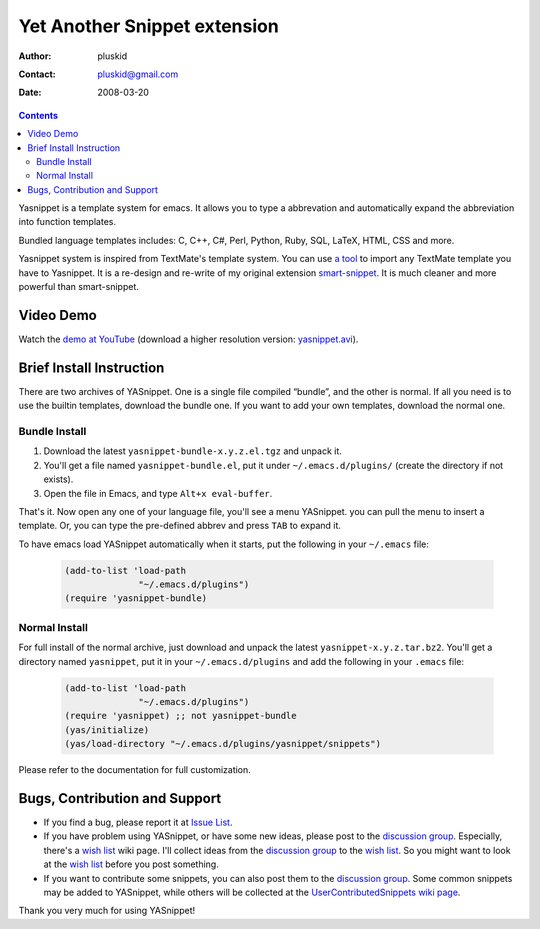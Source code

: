 =============================
Yet Another Snippet extension
=============================

:Author: pluskid
:Contact: pluskid@gmail.com
:Date: 2008-03-20

.. contents::

Yasnippet is a template system for emacs. It allows you to type a
abbrevation and automatically expand the abbreviation into function
templates.

Bundled language templates includes: C, C++, C#, Perl, Python, Ruby,
SQL, LaTeX, HTML, CSS and more.

Yasnippet system is inspired from TextMate's template system. You can
use `a tool
<https://groups.google.com/group/smart-snippet/browse_thread/thread/691fbdd33412d86e?pli=1>`_
to import any TextMate template you have to Yasnippet. It is a
re-design and re-write of my original extension `smart-snippet`_. It
is much cleaner and more powerful than smart-snippet.

.. _smart-snippet: http://code.google.com/p/smart-snippet/


Video Demo
==========

Watch the `demo at YouTube
<http://www.youtube.com/watch?v=vOj7btx3ATg>`_ (download a higher
resolution version: `yasnippet.avi
<http://yasnippet.googlecode.com/files/yasnippet.avi>`_).

Brief Install Instruction
=========================

There are two archives of YASnippet. One is a single file compiled
“bundle”, and the other is normal. If all you need is to use the
builtin templates, download the bundle one. If you want to add your
own templates, download the normal one.

Bundle Install
--------------

1. Download the latest ``yasnippet-bundle-x.y.z.el.tgz`` and unpack it.
2. You'll get a file named ``yasnippet-bundle.el``, put it under
   ``~/.emacs.d/plugins/`` (create the directory if not exists).
3. Open the file in Emacs, and type ``Alt+x eval-buffer``.

That's it. Now open any one of your language file, you'll see a menu
YASnippet. you can pull the menu to insert a template. Or, you can
type the pre-defined abbrev and press ``TAB`` to expand it.

To have emacs load YASnippet automatically when it starts, put the
following in your ``~/.emacs`` file:

   .. sourcecode:: common-lisp

     (add-to-list 'load-path
                   "~/.emacs.d/plugins")
     (require 'yasnippet-bundle)

Normal Install
--------------

For full install of the normal archive, just download and unpack the
latest ``yasnippet-x.y.z.tar.bz2``. You'll get a directory named
``yasnippet``, put it in your ``~/.emacs.d/plugins`` and add the
following in your ``.emacs`` file:

   .. sourcecode:: common-lisp

     (add-to-list 'load-path
                   "~/.emacs.d/plugins")
     (require 'yasnippet) ;; not yasnippet-bundle
     (yas/initialize)
     (yas/load-directory "~/.emacs.d/plugins/yasnippet/snippets")

Please refer to the documentation for full customization.

Bugs, Contribution and Support
==============================

* If you find a bug, please report it at `Issue List
  <http://code.google.com/p/yasnippet/issues/list>`_.
* If you have problem using YASnippet, or have some new ideas, please
  post to the `discussion group`_. Especially, there's a `wish list`_
  wiki page. I'll collect ideas from the `discussion group`_ to the
  `wish list`_. So you might want to look at the `wish list`_ before
  you post something.
* If you want to contribute some snippets, you can also post them to
  the `discussion group`_. Some common snippets may be added to
  YASnippet, while others will be collected at the
  `UserContributedSnippets wiki page
  <http://code.google.com/p/yasnippet/wiki/UserContributedSnippets>`_.

.. _discussion group: http://groups.google.com/group/smart-snippet
.. _wish list: http://code.google.com/p/yasnippet/wiki/WishList

Thank you very much for using YASnippet!
